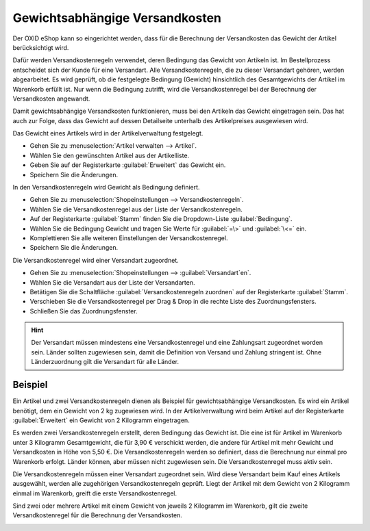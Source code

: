 ﻿Gewichtsabhängige Versandkosten
===============================

Der OXID eShop kann so eingerichtet werden, dass für die Berechnung der Versandkosten das Gewicht der Artikel berücksichtigt wird.

Dafür werden Versandkostenregeln verwendet, deren Bedingung das Gewicht von Artikeln ist. Im Bestellprozess entscheidet sich der Kunde für eine Versandart. Alle Versandkostenregeln, die zu dieser Versandart gehören, werden abgearbeitet. Es wird geprüft, ob die festgelegte Bedingung (Gewicht) hinsichtlich des Gesamtgewichts der Artikel im Warenkorb erfüllt ist. Nur wenn die Bedingung zutrifft, wird die Versandkostenregel bei der Berechnung der Versandkosten angewandt.

Damit gewichtsabhängige Versandkosten funktionieren, muss bei den Artikeln das Gewicht eingetragen sein. Das hat auch zur Folge, dass das Gewicht auf dessen Detailseite unterhalb des Artikelpreises ausgewiesen wird.

Das Gewicht eines Artikels wird in der Artikelverwaltung festgelegt.

* Gehen Sie zu :menuselection:`Artikel verwalten --> Artikel`.
* Wählen Sie den gewünschten Artikel aus der Artikelliste.
* Geben Sie auf der Registerkarte :guilabel:`Erweitert` das Gewicht ein.
* Speichern Sie die Änderungen.

In den Versandkostenregeln wird Gewicht als Bedingung definiert.

* Gehen Sie zu :menuselection:`Shopeinstellungen --> Versandkostenregeln`.
* Wählen Sie die Versandkostenregel aus der Liste der Versandkostenregeln.
* Auf der Registerkarte :guilabel:`Stamm` finden Sie die Dropdown-Liste :guilabel:`Bedingung`.
* Wählen Sie die Bedingung Gewicht und tragen Sie Werte für :guilabel:`=\>` und :guilabel:`\<=` ein.
* Komplettieren Sie alle weiteren Einstellungen der Versandkostenregel.
* Speichern Sie die Änderungen.

Die Versandkostenregel wird einer Versandart zugeordnet.

* Gehen Sie zu :menuselection:`Shopeinstellungen --> :guilabel:`Versandart`en`.
* Wählen Sie die Versandart aus der Liste der Versandarten.
* Betätigen Sie die Schaltfläche :guilabel:`Versandkostenregeln zuordnen` auf der Registerkarte :guilabel:`Stamm`.
* Verschieben Sie die Versandkostenregel per Drag \& Drop in die rechte Liste des Zuordnungsfensters.
* Schließen Sie das Zuordnungsfenster.

.. hint:: Der Versandart müssen mindestens eine Versandkostenregel und eine Zahlungsart zugeordnet worden sein. Länder sollten zugewiesen sein, damit die Definition von Versand und Zahlung stringent ist. Ohne Länderzuordnung gilt die Versandart für alle Länder.

Beispiel
--------
Ein Artikel und zwei Versandkostenregeln dienen als Beispiel für gewichtsabhängige Versandkosten. Es wird ein Artikel benötigt, dem ein Gewicht von 2 kg zugewiesen wird. In der Artikelverwaltung wird beim Artikel auf der Registerkarte :guilabel:`Erweitert` ein Gewicht von 2 Kilogramm eingetragen.

.. image:: ../../media/screenshots/oxbafv01.png
   :alt: Artikel mit 2 kg Gewicht
   :height: 341
   :width: 650

Es werden zwei Versandkostenregeln erstellt, deren Bedingung das Gewicht ist. Die eine ist für Artikel im Warenkorb unter 3 Kilogramm Gesamtgewicht, die für 3,90 € verschickt werden, die andere für Artikel mit mehr Gewicht und Versandkosten in Höhe von 5,50 €. Die Versandkostenregeln werden so definiert, dass die Berechnung nur einmal pro Warenkorb erfolgt. Länder können, aber müssen nicht zugewiesen sein. Die Versandkostenregel muss aktiv sein.

.. image:: ../../media/screenshots/oxbafv02.png
   :alt: Versandkostenregel ab 3 kg Gesamtgewicht
   :height: 341
   :width: 650

Die Versandkostenregeln müssen einer Versandart zugeordnet sein. Wird diese Versandart beim Kauf eines Artikels ausgewählt, werden alle zugehörigen Versandkostenregeln geprüft. Liegt der Artikel mit dem Gewicht von 2 Kilogramm einmal im Warenkorb, greift die erste Versandkostenregel.

.. image:: ../../media/screenshots/oxbafv03.png
   :alt: Warenkorb mit 1 Artikel
   :height: 291
   :width: 550

Sind zwei oder mehrere Artikel mit einem Gewicht von jeweils 2 Kilogramm im Warenkorb, gilt die zweite Versandkostenregel für die Berechnung der Versandkosten.

.. image:: ../../media/screenshots/oxbafv04.png
   :alt: Warenkorb mit 2 Artikeln
   :height: 291
   :width: 550

.. seealso:: :doc:`Artikel - Registerkarte Erweitert <../artikel/registerkarte-erweitert>` | :doc:`Versandkostenregeln - Registerkarte Stamm <../versandkostenregeln/registerkarte-stamm>` | :doc:`Versandarten - Registerkarte Stamm <../versandarten/registerkarte-stamm>`

.. Intern: oxbafv, Status: